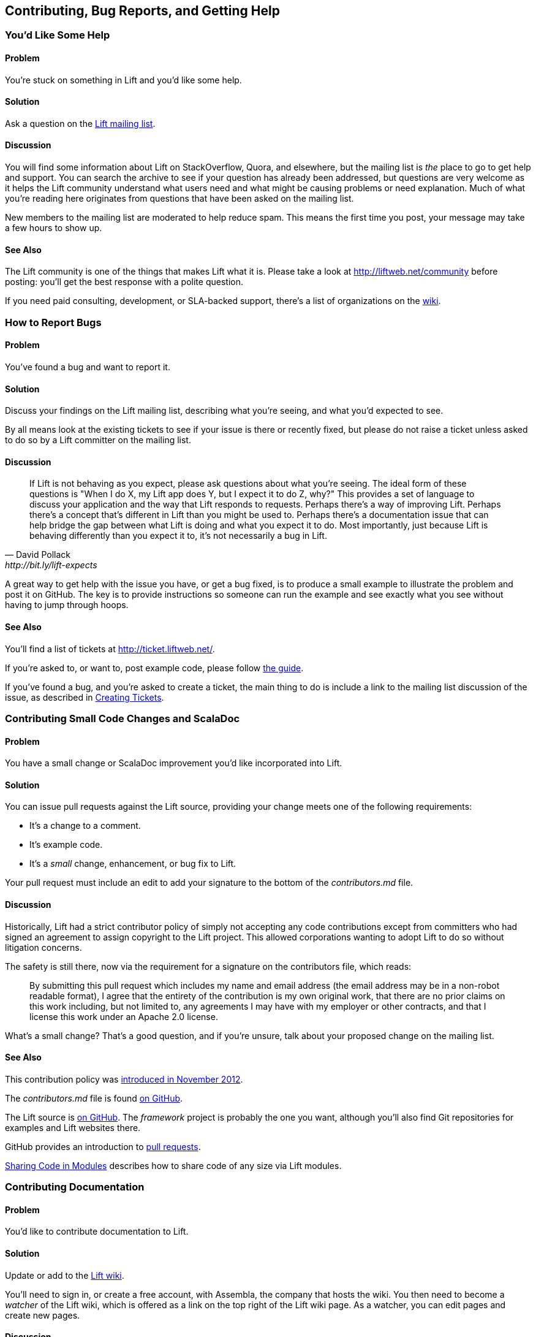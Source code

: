 [[ContributingAndHelp]]
Contributing, Bug Reports, and pass:[<phrase role='keep-together'>Getting Help</phrase>]
----------------------------------------------------------------------------------------


[[GettingHelp]]
You'd Like Some Help
~~~~~~~~~~~~~~~~~~~~

Problem
^^^^^^^

You're stuck on something in Lift and you'd like some help.((("Lift Web Framework", "accessing help")))((("help, accessing")))(((Lift mailing list)))(((Lift community)))((("mailing list, for help with Lift)))

Solution
^^^^^^^^

Ask a question on the https://groups.google.com/group/liftweb[Lift mailing list].

Discussion
^^^^^^^^^^

You will find some information about Lift on StackOverflow, Quora, and elsewhere, but the mailing list is _the_ place to go to get help and support. You can search the archive to see if your question has already been addressed, but questions are very welcome as it helps the Lift community understand what users need and what might be causing problems or need explanation. Much of what you're reading here originates from questions that have been asked on the mailing list.

New members to the mailing list are moderated to help reduce spam. This means the first time you post, your message may take a few hours to show up.

See Also
^^^^^^^^

The Lift community is one of the things that makes Lift what it is. Please take a look at http://liftweb.net/community[http://liftweb.net/community] before posting: you'll get the best response with a polite question.

If you need paid consulting, development, or SLA-backed support, there's a list of organizations on the https://www.assembla.com/spaces/liftweb/wiki/Commercial_Support[wiki].


[[HowToReportBugs]]
How to Report Bugs
~~~~~~~~~~~~~~~~~~

Problem
^^^^^^^

You've found a bug and want to report it.((("bugs, reporting of")))(((reporting bugs)))((("questions about Lift, how to format")))((("Lift Web Framework", "bug reports")))

Solution
^^^^^^^^

Discuss your findings on the Lift mailing list, describing what you're
seeing, and what you'd expected to see.

By all means look at the existing tickets to see if your issue is there or recently fixed, but please do not
raise a ticket unless asked to do so by a Lift committer on the mailing list.

Discussion
^^^^^^^^^^

[quote, David Pollack, http://bit.ly/lift-expects]
____
If Lift is not behaving as you expect, please ask questions about what
you're seeing. The ideal form of these questions is "When I do X, my
Lift app does Y, but I expect it to do Z, why?" This provides a set of
language to discuss your application and the way that Lift responds to
requests. Perhaps there's a way of improving Lift. Perhaps there's a
concept that's different in Lift than you might be used to. Perhaps
there's a documentation issue that can help bridge the gap between what
Lift is doing and what you expect it to do. Most importantly, just
because Lift is behaving differently than you expect it to, it's not
necessarily a bug in Lift.
____

A great way to get help with the issue you have, or get a bug fixed, is to produce a small example to illustrate the problem and post it on GitHub. The key is to provide instructions so someone can run the example and see exactly what you see without having to jump through hoops.


See Also
^^^^^^^^

You'll find a list of tickets at http://ticket.liftweb.net/[http://ticket.liftweb.net/].

If you're asked to, or want to, post example code, please follow http://www.assembla.com/wiki/show/liftweb/Posting_example_code[the guide].

If you've found a bug, and you're asked to create a ticket, the main thing to do is include a link to the mailing list discussion of the issue, as described in http://www.assembla.com/wiki/show/liftweb/Creating_tickets[Creating Tickets].


[[LiftCodeContributions]]
Contributing Small Code Changes and ScalaDoc
~~~~~~~~~~~~~~~~~~~~~~~~~~~~~~~~~~~~~~~~~~~~

Problem
^^^^^^^

You have a small change or ScalaDoc improvement you'd like incorporated into Lift.((("Lift Web Framework", "submitting improvements to")))(((contributors, to Lift Web Framework)))((("code changes, contributing")))

Solution
^^^^^^^^

You can issue pull requests against the Lift source, providing your change meets one of the following requirements:

* It's a change to a comment.
* It's example code.
* It's a _small_ change, enhancement, or bug fix to Lift.

Your pull request must include an edit to add your signature to the bottom of the _contributors.md_ file.

Discussion
^^^^^^^^^^

Historically, Lift had a strict contributor policy of simply not accepting any code contributions except from committers who had signed an agreement to assign copyright to the Lift project.  This allowed corporations wanting to adopt Lift to do so without litigation concerns.

The safety is still there, now via the requirement for a signature on the contributors file, which reads:

[quote]
____
By submitting this pull request which includes my name and email address (the email address may be in a non-robot readable format), I agree that the entirety of the contribution is my own original work, that there are no prior claims on this work including, but not limited to, any agreements I may have with my employer or other contracts, and that I license this work under an Apache 2.0 license.
____

What's a small change? That's a good question, and if you're unsure, talk about your proposed change on the mailing list.


See Also
^^^^^^^^

This contribution policy was http://www.lift.la/blog/new_contribution_policy[introduced in November 2012].

The _contributors.md_ file is found https://github.com/lift/framework/blob/master/contributors.md[on GitHub].

The Lift source is https://github.com/lift/[on GitHub].  The _framework_ project is probably the one you want, although you'll also find Git repositories for examples and Lift websites there.

GitHub provides an introduction to https://help.github.com/articles/using-pull-requests[pull requests].

<<modules>> describes how to share code of any size via Lift modules.


[[wiki]]
Contributing Documentation
~~~~~~~~~~~~~~~~~~~~~~~~~~

Problem
^^^^^^^

You'd like to contribute documentation to Lift.(((contributors, to Lift Web Framework)))((("documentation, contribution of")))


Solution
^^^^^^^^

Update or add to the https://www.assembla.com/wiki/show/liftweb[Lift wiki].

You'll need to sign in, or create a free account, with Assembla, the company that hosts the wiki. You then need to become a _watcher_ of the Lift wiki, which is offered as a link on the top right of the Lift wiki page.  As a watcher, you can edit pages and create new pages.(((Assembla)))(((Lift wiki page)))


Discussion
^^^^^^^^^^

If you're unsure about a change you'd like to make, just ask for feedback on the Lift mailing list.


One limitation of the watcher role on Assembla is that you cannot move pages. If you create a new page in the wrong section, or want to reorganise pages, you'll need to ask on the Lift mailing list for someone with permissions to do that for you.


See Also
^^^^^^^^

The markup format for the wiki pages is http://redcloth.org/hobix.com/textile/[Textile].


[[AddRecipe]]
How to Add a New Recipe to This Cookbook
~~~~~~~~~~~~~~~~~~~~~~~~~~~~~~~~~~~~~~~~

Problem
^^^^^^^

You'd like to add a section or chapter to this cookbook.((("Lift Cookbook", "submitting recipes to")))

Solution
^^^^^^^^

If you're comfortable using Git, you can fork the repository and send a
pull request.((("templates", "for Lift Cookbook submissions")))

Alternatively, download a template file, write your recipe, and email it
to the https://groups.google.com/group/liftweb[Lift mailing list].

You can find the template file https://raw.github.com/d6y/lift-cookbook/master/etc/template.asciidoc[here].

Discussion
^^^^^^^^^^

Anything you've puzzled over, or things that have surprised you, impressed you, or are nonobvious are great topics for recipes. Improvements, discussions, and clarifications of existing recipes are welcome, too.

The cookbook is structured using a markup language called AsciiDoc. If you're familiar with Markdown or Textile, you'll find similarities. For the cookbook, you only need to know about section headings, source code formatting, and links.  Examples of all of these are in the _template.asciidoc_ file.(((AsciiDoc markup language)))(((Markdown)))(((Textile markup)))

To find out where to make a change, you need to know that each chapter is a separate file, and each recipe is a section in that file.


Licensing
+++++++++

We ask contributors the following((("Lift Cookbook", "code use permissions"))):

* You agree to license your work (including the words you write, the code you use, and any images) to us under the Creative Commons Attribution, Non Commercial, No Derivatives license.

* You assert that the work is your own, or you have the necessary permission for the work.

To keep things simple, all author royalties from this book are given to charity.



See Also
^^^^^^^^

The source to this book is at https://github.com/d6y/lift-cookbook/[https://github.com/d6y/lift-cookbook/].

http://powerman.name/doc/asciidoc[The AsciiDoc cheatsheet] is a quick way to get into AsciiDoc, but if you need more, the http://www.methods.co.nz/asciidoc/[AsciiDoc home page has the details].

GitHub provides an introduction to https://help.github.com/articles/using-pull-requests[pull requests].

<<wiki>> describes other ways to contribute documentation to Lift.


[[modules]]
Sharing Code in Modules
~~~~~~~~~~~~~~~~~~~~~~~

Problem
^^^^^^^

You have code you'd like to share between Lift projects or with the community.((("code sharing, modules for", id="ix_CSmf", range="startofrange")))((("modules, for code sharing", id="ix_Mcs", range="startofrange")))((("Lift Web Framework", "modules for code sharing")))

Solution
^^^^^^^^

Create a Lift module, and then reference the module from your Lift projects.

As an example, let's create a module to embed the _snowstorm snowfall effect_ on every page in your Lift web application (please don't do this).

There's nothing special about modules: they are coded, packaged, and used like any other dependency. What makes them possible is the exposure of extension points via pass:[<phrase role='keep-together'><literal>LiftRules</literal></phrase>]. The main convention is to have an `init` method that Lift applications can use to initialise your module.

For our snowstorm, we're going to package some JavaScript and inject the script onto every page.

Starting with the _lift_blank_ template downloaded from _liftweb.net_, we can remove all the source and HTML files, as this won't be a runnable Lift application in itself. However, it will leave us with the regular Lift structure and build configuration.

Our module will need the https://github.com/scottschiller/snowstorm/[snowstorm JavaScript file] copied as _resources/toserve/snowstorm.js_.  This will place the JavaScript file on the classpath of our Lift application.

The final piece of the module is to ensure the JavaScript is included on every page:

[source,scala]
--------------------------------------------------------------
package net.liftmodules.snowstorm

import net.liftweb.http._

object Snowstorm {

 def init() : Unit = {

  ResourceServer.allow {
     case "snowstorm.js" :: Nil => true
  }

  def addSnow(s: LiftSession, r: Req) = S.putInHead(
    <script type="text/javascript" src="/classpath/snowstorm.js"></script> )

  LiftSession.onBeginServicing = addSnow _ :: LiftSession.onBeginServicing

 }

}
--------------------------------------------------------------

Here we are plugging into Lift's processing pipeline and adding the required
JavaScript to the head of every page.

We modify _build.sbt_ to give the module a name, organisation, and version number.  We also can remove many of the dependencies and the web plugin as we only depend on the web API elements of Lift:

[source,scala]
--------------------------------------------------------------
name := "snowstorm"

version := "1.0.0"

organization := "net.liftmodules"

scalaVersion := "2.9.1"

resolvers ++= Seq(
   "snapshots" at "http://oss.sonatype.org/content/repositories/snapshots",
   "releases" at "http://oss.sonatype.org/content/repositories/releases"
)

scalacOptions ++= Seq("-deprecation", "-unchecked")

libraryDependencies ++= {
  val liftVersion = "2.5"
  Seq(
    "net.liftweb" %% "lift-webkit"  % liftVersion  % "compile"
  )
}
--------------------------------------------------------------

We can publish this plugin to the repository on disk by starting SBT and typing:

---------------------------
publish-local
---------------------------

With our module built and published, we can now include it in our Lift applications. To do that, modify the Lift application's _build.sbt_ to reference this new "snowstorm" dependency:

[source,scala]
--------------------------------------------------------------
libraryDependencies ++= {
  val liftVersion = "2.5"
  Seq(
  ...
  "net.liftmodules" %% "snowstorm" % "1.0.0",
  ...
--------------------------------------------------------------

In our Lift application's _Boot.scala_, we finally initialise the plugin:

[source,scala]
--------------------------------------------------------------
import net.liftmodules.snowstorm.Snowstorm
Snowstorm.init()
--------------------------------------------------------------

When we run our Lift application, white snow will be falling on every page, supplied by the module.

Discussion
^^^^^^^^^^

The module is self contained: there's no need for users to copy JavaScript files around or modify their templates.  To achieve that, we've made use of `ResourceServer`.  When we reference the JavaScript file via _/classpath/snowstorm.js_, Lift will attempt to locate _snowstorm.js_ from the classpath.  This is what we want for our Lift application, because _snowstorm.js_ will be inside the module JAR file.

However, we do not want to expose all files on the classpath to anyone visiting our application. To avoid that, Lift looks for resources inside a _toserve_ folder, which for our purposes means files and folders inside _src/main/resources/toserve_.  You can think of pass:[<phrase role='keep-together'><emphasis>/classpath</emphasis></phrase>] meaning _toserve_ (although, you can change those values via `LiftRules.resourceServerPath` and `ResourceServer.baseResourceLocation`).

As a further precaution, you need to explicitly allow access to these resources.  That's done with:

[source,scala]
--------------------------------------------------------------
ResourceServer.allow {
  case "snowstorm.js" :: Nil => true
}
--------------------------------------------------------------

We're just always returning `true` for anyone who asks for this resource, but we could dynamically control access here if we wanted.

`S.putInHead` adds the JavaScript to the head of a page and is triggered on every page by `LiftSession.onBeginServicing` (also discussed in <<OnSession>>). We could make use of `Req` here to restrict the snowstorm to particular pages, but we're adding it to every page.

Hopefully you can see that anything you can do in a Lift application you can probably turn into a Lift module.  A typical approach might be to have functionality in a Lift application, and then factor out settings in `Boot` into a module `init` method.  For example, if you wanted to provide REST services as a module, that would be possible and is an approach taken by the Lift PayPal module.

Making your module available
++++++++++++++++++++++++++++

If you do want your module to be used by a wider audience, you need to publish it to a public repository, such as Sonatype or CloudBees. You'll also want to keep your module up-to-date with Lift releases. There are a few conventions around this.

One convention is to include the Lift "edition" as part of the module name. For example, version 1.0.0 of your _foo_ module for Lift 2.5 would have the name _foo_2.5_. This makes it clear your module is compatible with Lift for all of 2.5, including milestones, release candidates, snapshots, and final releases.  It also means you only need publish your module once, at least until Lift 2.6 or 3.0 is available.

One way to manage updates is to make a modification to your module build to allow the Lift version number to change. This makes it possible to automate the build when new versions of Lift are released. To do that, create _project/LiftModule.scala_ in your module:


[source,scala]
--------------------------------------------------------------
import sbt._
import sbt.Keys._

object LiftModuleBuild extends Build {

  val liftVersion = SettingKey[String]("liftVersion",
    "Full version number of the Lift Web Framework")

  val liftEdition = SettingKey[String]("liftEdition",
    "Lift Edition (short version number to append to artifact name)")

  val project = Project("LiftModule", file("."))
}
--------------------------------------------------------------

This defines a setting to control the Lift version number.  You use it in your module _build.sbt_ like this:

[source,scala]
--------------------------------------------------------------
name := "snowstorm"

organization := "net.liftmodules"

version := "1.0.0-SNAPSHOT"

liftVersion <<= liftVersion ?? "2.5-SNAPSHOT"

liftEdition <<= liftVersion apply { _.substring(0,3) }

name <<= (name, liftEdition) { (n, e) =>  n + "_" + e }

...

libraryDependencies <++= liftVersion { v =>
  "net.liftweb" %% "lift-webkit" % v % "provided" ::
  Nil
}
--------------------------------------------------------------

Note the `"provided"` configuration for Lift in the build file. This means that when your module is used, the version of Lift's WebKit will be the version provided by the application being built by the person using your module.

What the previous code gives you is a way for your module to depend on Lift ("2.5"), without locking your module into a specific release if it happens to be built with "2.5-SNAPSHOT." By using a setting of `liftVersion`, we can control the version via a script for all modules.  This is what we do to publish a range of Lift modules after each Lift release, as described https://www.assembla.com/spaces/liftweb/wiki/Releasing_the_modules[on the Lift wiki].

When your module is built, don't forget to announce it on the Lift mailing list.

Debugging your module
+++++++++++++++++++++

When working on a module and testing it in a Lift application, it would be a chore to have to publish your module each time you changed it. Fortunately, SBT allows your Lift application to depend on the source of a module.  To use this, change your Lift project to remove the dependency on the published module and instead add a local dependency by creating _project/LocalModuleDev.scala_:


[source,scala]
------------------------------------
import sbt._
object LocalModuleDev extends Build {
  lazy val root = Project("", file(".")) dependsOn(snow)
  lazy val snow = ProjectRef(uri("../snowstorm"), "LiftModule")
}
------------------------------------

We are assuming that the snowstorm source can be found at _../snowstorm_ relative to the Lift application we are using. With this in place, when you build your Lift project, SBT will automatically compile and depend on changes in the local `snowstorm` module.


See Also
^^^^^^^^

Originally, Lift included a set of modules, but these have been separated out to https://github.com/liftmodules/[individual projects].  The Lift contributor policy outlined in <<LiftCodeContributions>> doesn't apply to Lift modules: you're free to contribute to these modules as you would any other open source project.(((range="endofrange", startref="ix_CSmf")))(((range="endofrange", startref="ix_Mcs")))

The Lift wiki pages for modules can be reached via http://liftmodules.net[http://liftmodules.net].

https://github.com/scottschiller/snowstorm/[The Snowstorm project] has been "setting CPUs on fire worldwide every winter since 2003"), and the module developed for this recipe is https://github.com/LiftCookbook/snowstorm-example-module[on GitHub].

To publish to Sonatype, take a look at https://docs.sonatype.org/display/Repository/Sonatype+OSS+Maven+Repository+Usage+Guide[their guide]. CloudBees offers an http://www.cloudbees.com/foss/foss-dev.cb[open source repository].

There are other ways to structure common code between Lift applications. For an example that uses SBT modules and Git, see the http://bit.ly/lift-moduleapp[mailing list discussion on "Modularize Lift Applications"].



